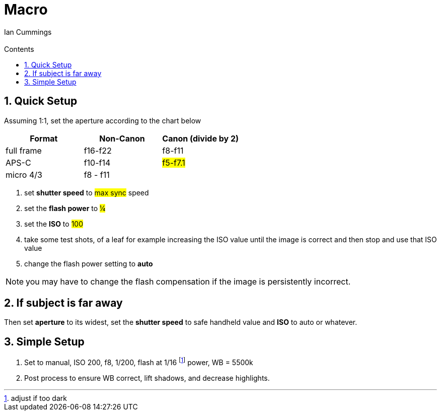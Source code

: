 :toc: left
:toclevels: 3
:toc-title: Contents

= Macro
:Author: Ian Cummings
:Email:
:Date: July 2023
:Revision: V0.1
:numbered:

== Quick Setup
Assuming 1:1, set the aperture according to the chart below

|====
| Format | Non-Canon | Canon (divide by 2)

| full frame | f16-f22 | f8-f11
|APS-C | f10-f14 | #f5-f7.1#
|micro 4/3 | f8 - f11 |
|====

1. set *shutter speed* to #max sync# speed
1. set the *flash power* to #¼#
1. set the *ISO* to #100#
1. take some test shots, of a leaf for example increasing the ISO value until the image is correct and then stop and use that ISO value
1. change the flash power setting to *auto*

NOTE: you may have to change the flash compensation if the image is persistently incorrect.

== If subject is far away
Then set *aperture* to its widest, set the *shutter speed* to safe handheld value and *ISO* to auto or whatever.

== Simple Setup

1. Set to manual, ISO 200, f8, 1/200, flash at 1/16 footnote:[adjust if too dark] power, WB = 5500k

2. Post process to ensure WB correct, lift shadows, and decrease highlights.